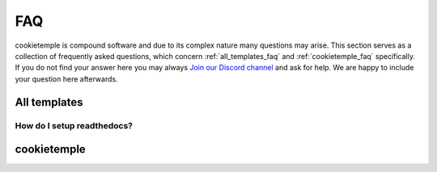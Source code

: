 .. _general_faq:

=====
FAQ
=====

cookietemple is compound software and due to its complex nature many questions may arise.
This section serves as a collection of frequently asked questions, which concern :ref:`all_templates_faq` and :ref:`cookietemple_faq` specifically.
If you do not find your answer here you may always `Join our Discord channel <https://discord.gg/PYF8NUk>`_ and ask for help.
We are happy to include your question here afterwards.


.. _all_templates_faq:

All templates
----------------------

How do I setup readthedocs?
~~~~~~~~~~~~~~~~~~~~~~~~~~~~~~~~

.. _cookietemple_faq:

cookietemple
-----------------------
